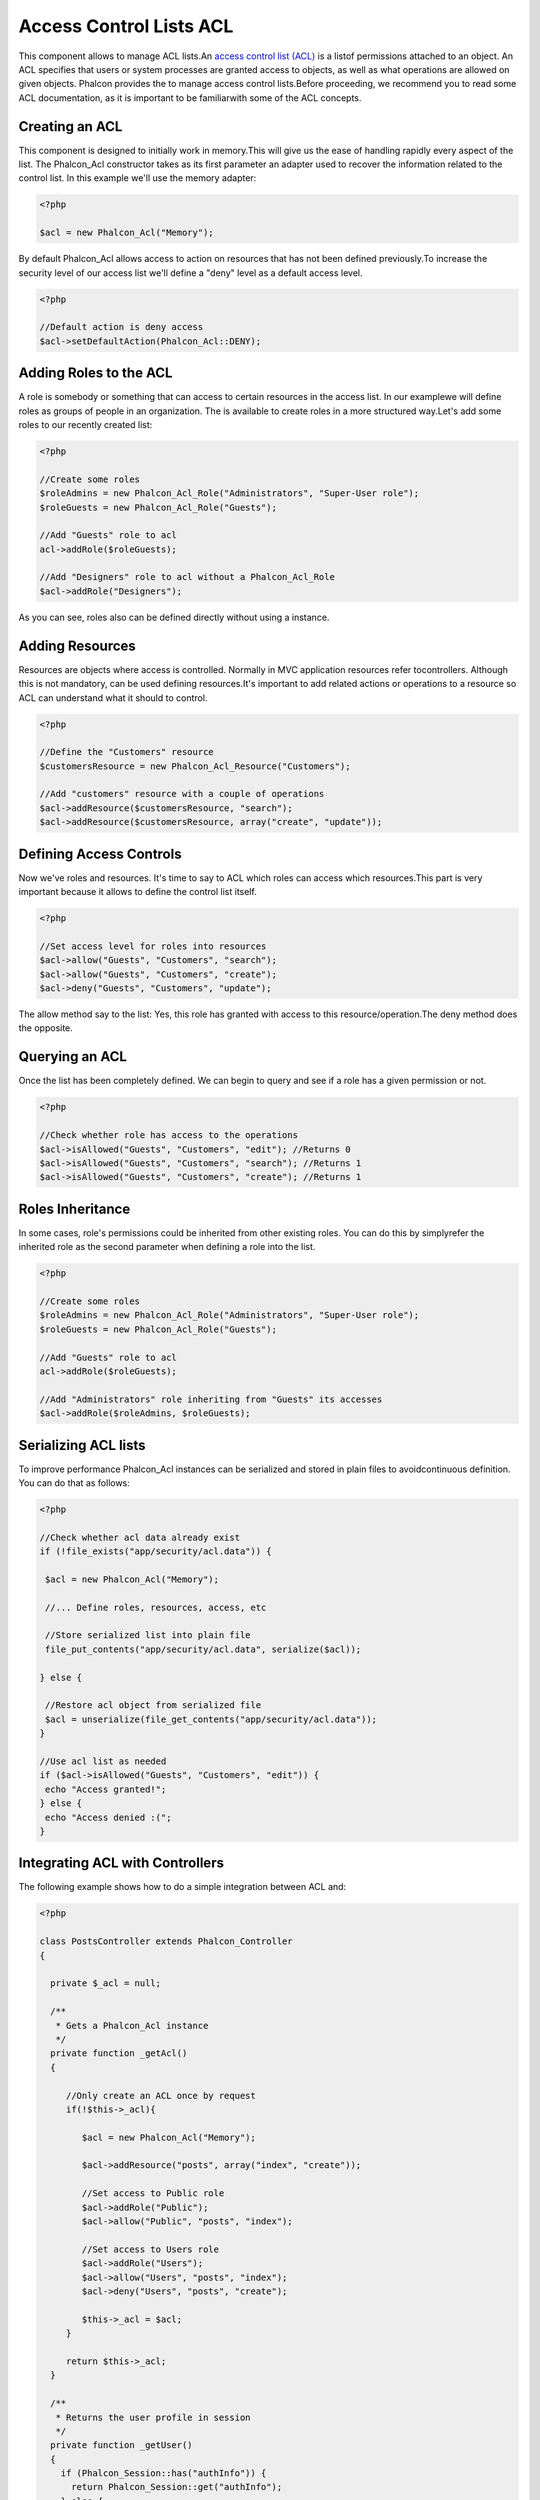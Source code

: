 

Access Control Lists ACL
========================
This component allows to manage ACL lists.An  `access control list (ACL) <http://en.wikipedia.org/wiki/Access_control_list>`_ is a listof permissions attached to an object. An ACL specifies that users or system processes are granted access to objects, as well as what operations are allowed on given objects. Phalcon provides the  to manage access control lists.Before proceeding, we recommend you to read some ACL documentation, as it is important to be familiarwith some of the ACL concepts. 

Creating an ACL
---------------
This component is designed to initially work in memory.This will give us the ease of handling rapidly every aspect of the list. The Phalcon_Acl constructor takes as its first parameter an adapter used to recover the information related to the control list. In this example we'll use the memory adapter: 

.. code-block:: php

    <?php

    $acl = new Phalcon_Acl("Memory");

By default Phalcon_Acl allows access to action on resources that has not been defined previously.To increase the security level of our access list we'll define a "deny" level as a default access level. 

.. code-block:: php

    <?php

    //Default action is deny access
    $acl->setDefaultAction(Phalcon_Acl::DENY);



Adding Roles to the ACL
-----------------------
A role is somebody or something that can access to certain resources in the access list. In our examplewe will define roles as groups of people in an organization. The is available to create roles in a more structured way.Let's add some roles to our recently created list: 

.. code-block:: php

    <?php

    //Create some roles
    $roleAdmins = new Phalcon_Acl_Role("Administrators", "Super-User role");
    $roleGuests = new Phalcon_Acl_Role("Guests");
    
    //Add "Guests" role to acl
    acl->addRole($roleGuests);
    
    //Add "Designers" role to acl without a Phalcon_Acl_Role
    $acl->addRole("Designers");

As you can see, roles also can be defined directly without using a instance.

Adding Resources
----------------
Resources are objects where access is controlled. Normally in MVC application resources refer tocontrollers. Although this is not mandatory,  can be used defining resources.It's important to add related actions or operations to a resource so ACL can understand what it should to control. 

.. code-block:: php

    <?php

    //Define the "Customers" resource
    $customersResource = new Phalcon_Acl_Resource("Customers");
    
    //Add "customers" resource with a couple of operations
    $acl->addResource($customersResource, "search");
    $acl->addResource($customersResource, array("create", "update"));



Defining Access Controls
------------------------
Now we've roles and resources. It's time to say to ACL which roles can access which resources.This part is very important because it allows to define the control list itself. 

.. code-block:: php

    <?php

    //Set access level for roles into resources
    $acl->allow("Guests", "Customers", "search");
    $acl->allow("Guests", "Customers", "create");
    $acl->deny("Guests", "Customers", "update");

The allow method say to the list: Yes, this role has granted with access to this resource/operation.The deny method does the opposite. 

Querying an ACL
---------------
Once the list has been completely defined. We can begin to query and see if a role has a given permission or not.

.. code-block:: php

    <?php

    //Check whether role has access to the operations
    $acl->isAllowed("Guests", "Customers", "edit"); //Returns 0
    $acl->isAllowed("Guests", "Customers", "search"); //Returns 1
    $acl->isAllowed("Guests", "Customers", "create"); //Returns 1



Roles Inheritance
-----------------
In some cases, role's permissions could be inherited from other existing roles. You can do this by simplyrefer the inherited role as the second parameter when defining a role into the list. 

.. code-block:: php

    <?php

    //Create some roles
    $roleAdmins = new Phalcon_Acl_Role("Administrators", "Super-User role");
    $roleGuests = new Phalcon_Acl_Role("Guests");
    
    //Add "Guests" role to acl
    acl->addRole($roleGuests);
    
    //Add "Administrators" role inheriting from "Guests" its accesses
    $acl->addRole($roleAdmins, $roleGuests);



Serializing ACL lists
---------------------
To improve performance Phalcon_Acl instances can be serialized and stored in plain files to avoidcontinuous definition. You can do that as follows: 

.. code-block:: php

    <?php

    //Check whether acl data already exist
    if (!file_exists("app/security/acl.data")) {
    
     $acl = new Phalcon_Acl("Memory");
    
     //... Define roles, resources, access, etc
    
     //Store serialized list into plain file
     file_put_contents("app/security/acl.data", serialize($acl));
    
    } else {
    
     //Restore acl object from serialized file
     $acl = unserialize(file_get_contents("app/security/acl.data"));
    }
    
    //Use acl list as needed
    if ($acl->isAllowed("Guests", "Customers", "edit")) {
     echo "Access granted!";
    } else {
     echo "Access denied :(";
    }



Integrating ACL with Controllers
--------------------------------
The following example shows how to do a simple integration between ACL and:

.. code-block:: php

    <?php
    
    class PostsController extends Phalcon_Controller
    {
    
      private $_acl = null;
    
      /**
       * Gets a Phalcon_Acl instance
       */
      private function _getAcl()
      {
    
         //Only create an ACL once by request
         if(!$this->_acl){
    
            $acl = new Phalcon_Acl("Memory");
    
            $acl->addResource("posts", array("index", "create"));
    
            //Set access to Public role
            $acl->addRole("Public");
            $acl->allow("Public", "posts", "index");
    
            //Set access to Users role
            $acl->addRole("Users");
            $acl->allow("Users", "posts", "index");
            $acl->deny("Users", "posts", "create");
    
            $this->_acl = $acl;
         }
    
         return $this->_acl;
      }
    
      /**
       * Returns the user profile in session
       */
      private function _getUser()
      {
        if (Phalcon_Session::has("authInfo")) {
          return Phalcon_Session::get("authInfo");
        } else {
          return array(
             "Profile" => "Public"
          );
        }
      }
    
      /**
       * beforeDispatch is executed before every action in the controller
       */
      function beforeDispatch($controllerName, $actionName)
      {
    
        $acl = $this->_getAcl();
        $user = $this->_getUser();
    
        if (!$acl->isAllowed($user["Profile"], $controllerName, $actionName)) {
         //Forward flow to another controller if the user does not have permission
         $this->_forward("index/index");
         return false;
        }
    
      }
    
    }

Also you can use the to store ACL liststo different backends such as Files, Memcached, Apc, etc. 